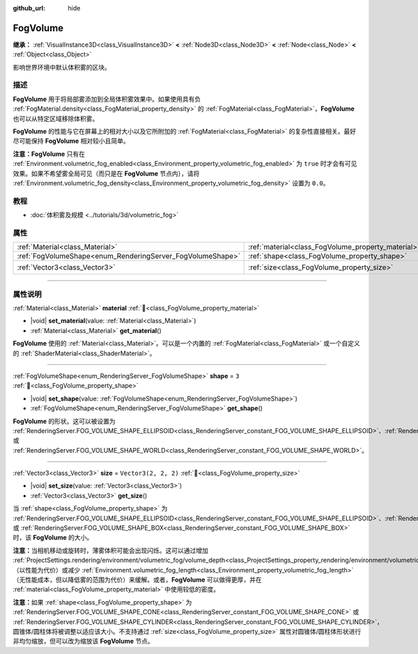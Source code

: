 :github_url: hide

.. DO NOT EDIT THIS FILE!!!
.. Generated automatically from Godot engine sources.
.. Generator: https://github.com/godotengine/godot/tree/4.3/doc/tools/make_rst.py.
.. XML source: https://github.com/godotengine/godot/tree/4.3/doc/classes/FogVolume.xml.

.. _class_FogVolume:

FogVolume
=========

**继承：** :ref:`VisualInstance3D<class_VisualInstance3D>` **<** :ref:`Node3D<class_Node3D>` **<** :ref:`Node<class_Node>` **<** :ref:`Object<class_Object>`

影响世界环境中默认体积雾的区块。

.. rst-class:: classref-introduction-group

描述
----

**FogVolume** 用于将局部雾添加到全局体积雾效果中。如果使用具有负 :ref:`FogMaterial.density<class_FogMaterial_property_density>` 的 :ref:`FogMaterial<class_FogMaterial>`\ ，\ **FogVolume** 也可以从特定区域移除体积雾。

\ **FogVolume** 的性能与它在屏幕上的相对大小以及它所附加的 :ref:`FogMaterial<class_FogMaterial>` 的复杂性直接相关。最好尽可能保持 **FogVolume** 相对较小且简单。

\ **注意：**\ **FogVolume** 只有在 :ref:`Environment.volumetric_fog_enabled<class_Environment_property_volumetric_fog_enabled>` 为 ``true`` 时才会有可见效果。如果不希望雾全局可见（而只是在 **FogVolume** 节点内），请将 :ref:`Environment.volumetric_fog_density<class_Environment_property_volumetric_fog_density>` 设置为 ``0.0``\ 。

.. rst-class:: classref-introduction-group

教程
----

- :doc:`体积雾及规模 <../tutorials/3d/volumetric_fog>`

.. rst-class:: classref-reftable-group

属性
----

.. table::
   :widths: auto

   +------------------------------------------------------------+----------------------------------------------------+----------------------+
   | :ref:`Material<class_Material>`                            | :ref:`material<class_FogVolume_property_material>` |                      |
   +------------------------------------------------------------+----------------------------------------------------+----------------------+
   | :ref:`FogVolumeShape<enum_RenderingServer_FogVolumeShape>` | :ref:`shape<class_FogVolume_property_shape>`       | ``3``                |
   +------------------------------------------------------------+----------------------------------------------------+----------------------+
   | :ref:`Vector3<class_Vector3>`                              | :ref:`size<class_FogVolume_property_size>`         | ``Vector3(2, 2, 2)`` |
   +------------------------------------------------------------+----------------------------------------------------+----------------------+

.. rst-class:: classref-section-separator

----

.. rst-class:: classref-descriptions-group

属性说明
--------

.. _class_FogVolume_property_material:

.. rst-class:: classref-property

:ref:`Material<class_Material>` **material** :ref:`🔗<class_FogVolume_property_material>`

.. rst-class:: classref-property-setget

- |void| **set_material**\ (\ value\: :ref:`Material<class_Material>`\ )
- :ref:`Material<class_Material>` **get_material**\ (\ )

**FogVolume** 使用的 :ref:`Material<class_Material>`\ 。可以是一个内置的 :ref:`FogMaterial<class_FogMaterial>` 或一个自定义的 :ref:`ShaderMaterial<class_ShaderMaterial>`\ 。

.. rst-class:: classref-item-separator

----

.. _class_FogVolume_property_shape:

.. rst-class:: classref-property

:ref:`FogVolumeShape<enum_RenderingServer_FogVolumeShape>` **shape** = ``3`` :ref:`🔗<class_FogVolume_property_shape>`

.. rst-class:: classref-property-setget

- |void| **set_shape**\ (\ value\: :ref:`FogVolumeShape<enum_RenderingServer_FogVolumeShape>`\ )
- :ref:`FogVolumeShape<enum_RenderingServer_FogVolumeShape>` **get_shape**\ (\ )

**FogVolume** 的形状。这可以被设置为 :ref:`RenderingServer.FOG_VOLUME_SHAPE_ELLIPSOID<class_RenderingServer_constant_FOG_VOLUME_SHAPE_ELLIPSOID>`\ 、\ :ref:`RenderingServer.FOG_VOLUME_SHAPE_CONE<class_RenderingServer_constant_FOG_VOLUME_SHAPE_CONE>`\ 、\ :ref:`RenderingServer.FOG_VOLUME_SHAPE_CYLINDER<class_RenderingServer_constant_FOG_VOLUME_SHAPE_CYLINDER>`\ 、\ :ref:`RenderingServer.FOG_VOLUME_SHAPE_BOX<class_RenderingServer_constant_FOG_VOLUME_SHAPE_BOX>` 或 :ref:`RenderingServer.FOG_VOLUME_SHAPE_WORLD<class_RenderingServer_constant_FOG_VOLUME_SHAPE_WORLD>`\ 。

.. rst-class:: classref-item-separator

----

.. _class_FogVolume_property_size:

.. rst-class:: classref-property

:ref:`Vector3<class_Vector3>` **size** = ``Vector3(2, 2, 2)`` :ref:`🔗<class_FogVolume_property_size>`

.. rst-class:: classref-property-setget

- |void| **set_size**\ (\ value\: :ref:`Vector3<class_Vector3>`\ )
- :ref:`Vector3<class_Vector3>` **get_size**\ (\ )

当 :ref:`shape<class_FogVolume_property_shape>` 为 :ref:`RenderingServer.FOG_VOLUME_SHAPE_ELLIPSOID<class_RenderingServer_constant_FOG_VOLUME_SHAPE_ELLIPSOID>`\ 、\ :ref:`RenderingServer.FOG_VOLUME_SHAPE_CONE<class_RenderingServer_constant_FOG_VOLUME_SHAPE_CONE>`\ 、\ :ref:`RenderingServer.FOG_VOLUME_SHAPE_CYLINDER<class_RenderingServer_constant_FOG_VOLUME_SHAPE_CYLINDER>` 或 :ref:`RenderingServer.FOG_VOLUME_SHAPE_BOX<class_RenderingServer_constant_FOG_VOLUME_SHAPE_BOX>`\ 时，该 **FogVolume** 的大小。

\ **注意：**\ 当相机移动或旋转时，薄雾体积可能会出现闪烁。这可以通过增加 :ref:`ProjectSettings.rendering/environment/volumetric_fog/volume_depth<class_ProjectSettings_property_rendering/environment/volumetric_fog/volume_depth>`\ （以性能为代价）或减少 :ref:`Environment.volumetric_fog_length<class_Environment_property_volumetric_fog_length>`\ （无性能成本，但以降低雾的范围为代价）来缓解。或者，\ **FogVolume** 可以做得更厚，并在 :ref:`material<class_FogVolume_property_material>` 中使用较低的密度。

\ **注意：**\ 如果 :ref:`shape<class_FogVolume_property_shape>` 为 :ref:`RenderingServer.FOG_VOLUME_SHAPE_CONE<class_RenderingServer_constant_FOG_VOLUME_SHAPE_CONE>` 或 :ref:`RenderingServer.FOG_VOLUME_SHAPE_CYLINDER<class_RenderingServer_constant_FOG_VOLUME_SHAPE_CYLINDER>`\ ，圆锥体/圆柱体将被调整以适应该大小。不支持通过 :ref:`size<class_FogVolume_property_size>` 属性对圆锥体/圆柱体形状进行非均匀缩放，但可以改为缩放该 **FogVolume** 节点。

.. |virtual| replace:: :abbr:`virtual (本方法通常需要用户覆盖才能生效。)`
.. |const| replace:: :abbr:`const (本方法无副作用，不会修改该实例的任何成员变量。)`
.. |vararg| replace:: :abbr:`vararg (本方法除了能接受在此处描述的参数外，还能够继续接受任意数量的参数。)`
.. |constructor| replace:: :abbr:`constructor (本方法用于构造某个类型。)`
.. |static| replace:: :abbr:`static (调用本方法无需实例，可直接使用类名进行调用。)`
.. |operator| replace:: :abbr:`operator (本方法描述的是使用本类型作为左操作数的有效运算符。)`
.. |bitfield| replace:: :abbr:`BitField (这个值是由下列位标志构成位掩码的整数。)`
.. |void| replace:: :abbr:`void (无返回值。)`
